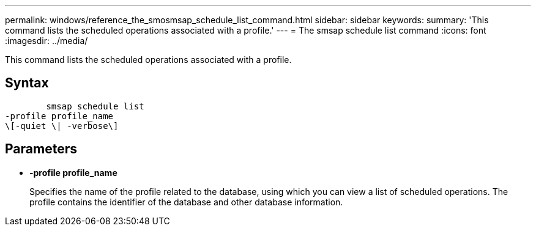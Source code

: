 ---
permalink: windows/reference_the_smosmsap_schedule_list_command.html
sidebar: sidebar
keywords: 
summary: 'This command lists the scheduled operations associated with a profile.'
---
= The smsap schedule list command
:icons: font
:imagesdir: ../media/

[.lead]
This command lists the scheduled operations associated with a profile.

== Syntax

----

        smsap schedule list
-profile profile_name 
\[-quiet \| -verbose\]
----

== Parameters

* *-profile profile_name*
+
Specifies the name of the profile related to the database, using which you can view a list of scheduled operations. The profile contains the identifier of the database and other database information.
